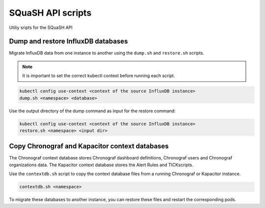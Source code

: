 ##################
SQuaSH API scripts
##################

Utiliy sripts for the SQuaSH API


Dump and restore InfluxDB databases
===================================

Migrate InfluxDB data from one instance to another using the ``dump.sh`` and ``restore.sh`` scripts.

.. note::

  It is important to set the correct kubectl context before running each
  script.

.. code::

  kubectl config use-context <context of the source InfluxDB instance>
  dump.sh <namespace> <database>

Use the output directory of the dump command as input for the restore command:

.. code::

  kubectl config use-context <context of the source InfluxDB instance>
  restore.sh <namespace> <input dir>


Copy Chronograf and Kapacitor context databases
===============================================

The Chronograf context database stores Chronograf dashboard definitions, Chronograf users and Chronograf organizations data.
The Kapacitor context database stores the Alert Rules and TICKscripts.

Use the ``contextdb.sh`` script to copy the context database files from a running Chronograf or Kapacitor instance.

.. code::

  contextdb.sh <namespace>

To migrate these databases to another instance, you can restore these files and restart the corresponding pods.
